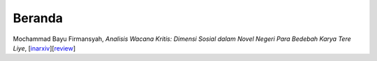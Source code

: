 Beranda
==============

Mochammad Bayu Firmansyah, *Analisis Wacana Kritis: Dimensi Sosial dalam Novel Negeri Para Bedebah Karya Tere Liye*, [`inarxiv`_][`review`_]

.. _inarxiv: https://osf.io/preprints/inarxiv/9tmav/
.. _review: https://maqala.readthedocs.io/en/latest/firmansyah.html
